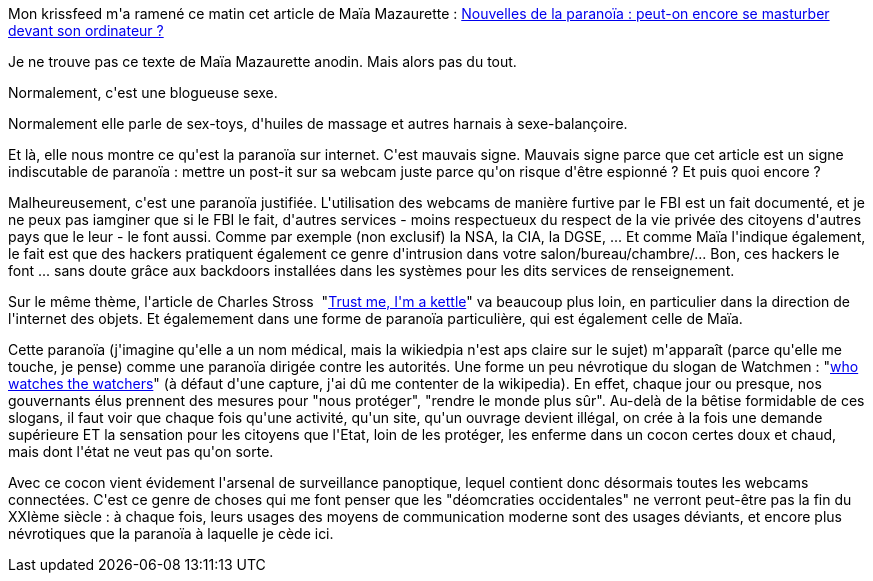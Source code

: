 :jbake-type: post
:jbake-status: published
:jbake-title: Le XXIème siècle sera paranoïaque
:jbake-tags: intimité,politique,sécurité,surveillance,_mois_déc.,_année_2013
:jbake-date: 2013-12-19
:jbake-depth: ../../../../
:jbake-uri: wordpress/2013/12/19/le-xxieme-siecle-sera-paranoiaque.adoc
:jbake-excerpt: 
:jbake-source: https://riduidel.wordpress.com/2013/12/19/le-xxieme-siecle-sera-paranoiaque/
:jbake-style: wordpress

++++
<p>
Mon krissfeed m'a ramené ce matin cet article de Maïa Mazaurette : <a href="http://www.gqmagazine.fr/sexactu/articles/nouvelles-de-la-paranoia-peut-on-encore-se-masturber-devant-son-ordinateur/21613">Nouvelles de la paranoïa : peut-on encore se masturber devant son ordinateur ?</a>
</p>
<p>
Je ne trouve pas ce texte de Maïa Mazaurette anodin. Mais alors pas du tout.
</p>
<p>
Normalement, c'est une blogueuse sexe.
</p>
<p>
Normalement elle parle de sex-toys, d'huiles de massage et autres harnais à sexe-balançoire.
</p>
<p>
Et là, elle nous montre ce qu'est la paranoïa sur internet. C'est mauvais signe. Mauvais signe parce que cet article est un signe indiscutable de paranoïa : mettre un post-it sur sa webcam juste parce qu'on risque d'être espionné ? Et puis quoi encore ?
</p>
<p>
Malheureusement, c'est une paranoïa justifiée. L'utilisation des webcams de manière furtive par le FBI est un fait documenté, et je ne peux pas iamginer que si le FBI le fait, d'autres services - moins respectueux du respect de la vie privée des citoyens d'autres pays que le leur - le font aussi. Comme par exemple (non exclusif) la NSA, la CIA, la DGSE, ... Et comme Maïa l'indique également, le fait est que des hackers pratiquent également ce genre d'intrusion dans votre salon/bureau/chambre/... Bon, ces hackers le font ... sans doute grâce aux backdoors installées dans les systèmes pour les dits services de renseignement.
</p>
<p>
Sur le même thème, l'article de Charles Stross  "<a href="http://www.antipope.org/charlie/blog-static/2013/12/trust-me.html">Trust me, I'm a kettle</a>" va beaucoup plus loin, en particulier dans la direction de l'internet des objets. Et égalemement dans une forme de paranoïa particulière, qui est également celle de Maïa.
</p>
<p>
Cette paranoïa (j'imagine qu'elle a un nom médical, mais la wikiedpia n'est aps claire sur le sujet) m'apparaît (parce qu'elle me touche, je pense) comme une paranoïa dirigée contre les autorités. Une forme un peu névrotique du slogan de Watchmen : "<a href="https://fr.wikipedia.org/wiki/Quis_custodiet_ipsos_custodes%3F">who watches the watchers</a>" (à défaut d'une capture, j'ai dû me contenter de la wikipedia). En effet, chaque jour ou presque, nos gouvernants élus prennent des mesures pour "nous protéger", "rendre le monde plus sûr". Au-delà de la bêtise formidable de ces slogans, il faut voir que chaque fois qu'une activité, qu'un site, qu'un ouvrage devient illégal, on crée à la fois une demande supérieure ET la sensation pour les citoyens que l'Etat, loin de les protéger, les enferme dans un cocon certes doux et chaud, mais dont l'état ne veut pas qu'on sorte.
</p>
<p>
Avec ce cocon vient évidement l'arsenal de surveillance panoptique, lequel contient donc désormais toutes les webcams connectées. C'est ce genre de choses qui me font penser que les "déomcraties occidentales" ne verront peut-être pas la fin du XXIème siècle : à chaque fois, leurs usages des moyens de communication moderne sont des usages déviants, et encore plus névrotiques que la paranoïa à laquelle je cède ici.
</p>
++++